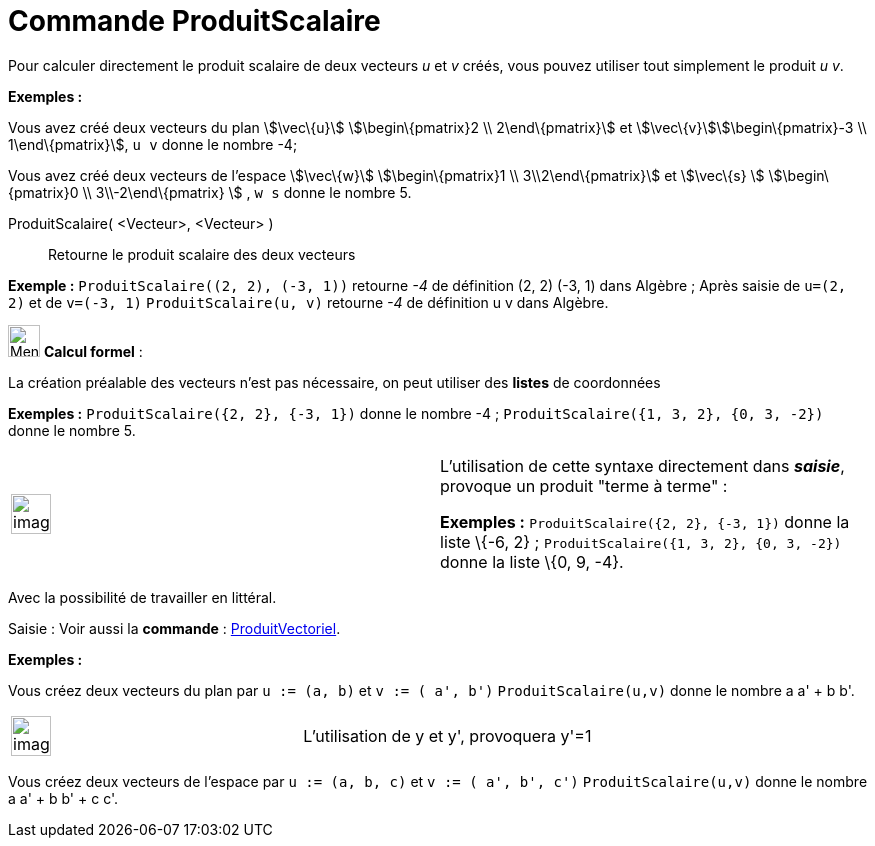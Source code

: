 = Commande ProduitScalaire
:page-en: commands/Dot
ifdef::env-github[:imagesdir: /fr/modules/ROOT/assets/images]

Pour calculer directement le produit scalaire de deux vecteurs _u_ et _v_ créés, vous pouvez utiliser tout simplement le
produit _u v_.

[EXAMPLE]
====

*Exemples :*

Vous avez créé deux vecteurs du plan stem:[\vec\{u}] stem:[\begin\{pmatrix}2 \\ 2\end\{pmatrix}] et
stem:[\vec\{v}]stem:[\begin\{pmatrix}-3 \\ 1\end\{pmatrix}], `++ u v++` donne le nombre -4;

Vous avez créé deux vecteurs de l'espace stem:[\vec\{w}] stem:[\begin\{pmatrix}1 \\ 3\\2\end\{pmatrix}] et
stem:[\vec\{s} ] stem:[\begin\{pmatrix}0 \\ 3\\-2\end\{pmatrix} ] , `++ w s++` donne le nombre 5.

====

ProduitScalaire( <Vecteur>, <Vecteur> )::
  Retourne le produit scalaire des deux vecteurs

[EXAMPLE]
====

*Exemple :* `++ProduitScalaire((2, 2), (-3, 1))++` retourne _-4_ de définition (2, 2) (-3, 1) dans Algèbre ; Après
saisie de `++u=(2, 2)++` et de `++v=(-3, 1)++` `++ProduitScalaire(u, v)++` retourne _-4_ de définition u v dans Algèbre.

====

image:32px-Menu_view_cas.svg.png[Menu view cas.svg,width=32,height=32] *Calcul formel* :

La création préalable des vecteurs n'est pas nécessaire, on peut utiliser des *listes* de coordonnées

[EXAMPLE]
====

*Exemples :* `++ProduitScalaire({2, 2}, {-3, 1})++` donne le nombre -4 ; `++ProduitScalaire({1, 3, 2}, {0, 3, -2})++`
donne le nombre 5.

====

[width="100%",cols="50%,50%",]
|===
a|
image:Ambox_content.png[image,width=40,height=40]

a|
L'utilisation de cette syntaxe directement dans *_saisie_*, provoque un produit "terme à terme" :

[EXAMPLE]
====

*Exemples :* `++ProduitScalaire({2, 2}, {-3, 1})++` donne la liste \{-6, 2} ;
`++ProduitScalaire({1, 3, 2}, {0, 3, -2})++` donne la liste \{0, 9, -4}.

====

|===

Avec la possibilité de travailler en littéral.

[.kcode]#Saisie :# Voir aussi la *commande* : xref:/commands/ProduitVectoriel.adoc[ProduitVectoriel].

[EXAMPLE]
====

*Exemples :*

Vous créez deux vecteurs du plan par `++u := (a, b)++` et `++v := ( a', b')++` `++ProduitScalaire(u,v)++` donne le
nombre a a' + b b'.

[width="100%",cols="50%,50%",]
|===
a|
image:Ambox_content.png[image,width=40,height=40]

|L'utilisation de y et y', provoquera y'=1
|===

Vous créez deux vecteurs de l'espace par `++u := (a, b, c)++` et `++v := ( a', b', c')++` `++ProduitScalaire(u,v)++`
donne le nombre a a' + b b' + c c'.

====

